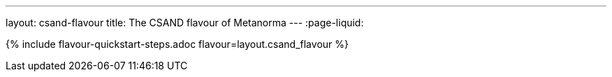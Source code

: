 ---
layout: csand-flavour
title: The CSAND flavour of Metanorma
---
:page-liquid:

{% include flavour-quickstart-steps.adoc flavour=layout.csand_flavour %}
